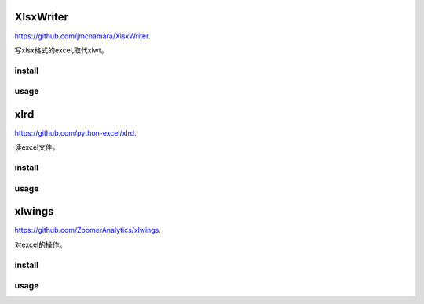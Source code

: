 .. _office:

XlsxWriter
==========

`<https://github.com/jmcnamara/XlsxWriter>`_.

写xlsx格式的excel,取代xlwt。

install
-------

usage
-----

xlrd
====

`<https://github.com/python-excel/xlrd>`_.

读excel文件。

install
-------

usage
-----

xlwings
=======

`<https://github.com/ZoomerAnalytics/xlwings>`_.

对excel的操作。

install
-------

usage
-----

